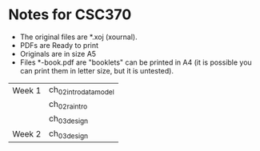 * Notes for CSC370

- The original files are *.xoj (xournal). 
- PDFs are Ready to print 
- Originals are in size A5
- Files *-book.pdf are "booklets" can be printed in A4
  (it is possible you can print them in letter size, but it is untested).


| Week 1 | ch_02_intro_data_model |
|        | ch_02_ra_intro         |
|        | ch_03_design           |
| Week 2 | ch_03_design           |



